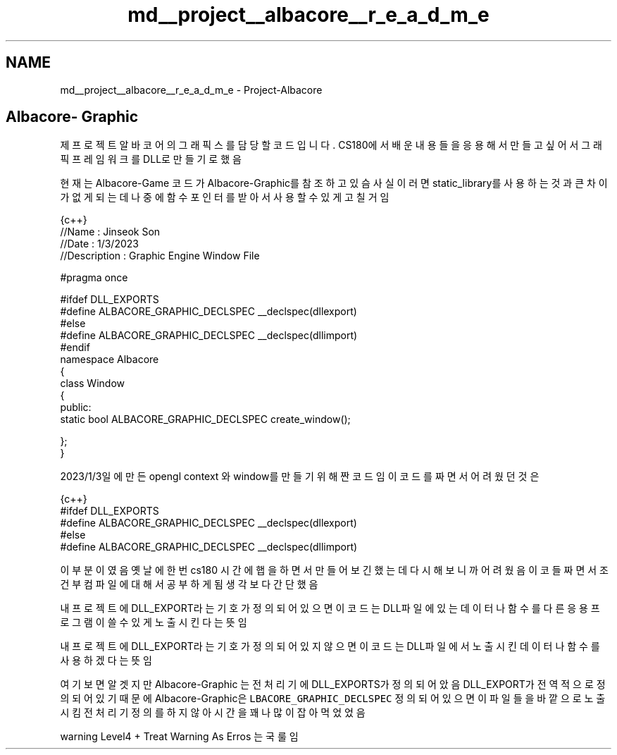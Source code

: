 .TH "md__project__albacore__r_e_a_d_m_e" 3 "Wed Feb 1 2023" "Version Version 0.0" "My Project" \" -*- nroff -*-
.ad l
.nh
.SH NAME
md__project__albacore__r_e_a_d_m_e \- Project-Albacore 
.PP

.SH "Albacore- Graphic"
.PP
제 프로젝트 알바코어의 그래픽스를 담당할 코드입니다\&. CS180에서 배운 내용들을 응용해서 만들고 싶어서 그래픽 프레임워크를 DLL로 만들기로 했음 
.br
.PP
.PP
현재는 Albacore-Game 코드가 Albacore-Graphic를 참조하고 있슴 사실 이러면 static_library를 사용하는것과 큰차이가 없게 되는데 나중에 함수포인터를 받아서 사용할 수 있게 고칠 거임
.PP
.PP
.nf
 {c++}
//Name : Jinseok Son
//Date : 1/3/2023 
//Description : Graphic Engine Window File

#pragma once

#ifdef  DLL_EXPORTS
#define ALBACORE_GRAPHIC_DECLSPEC __declspec(dllexport)
#else
#define ALBACORE_GRAPHIC_DECLSPEC __declspec(dllimport)
#endif
namespace Albacore
{
    class Window
    {
    public:
         static  bool  ALBACORE_GRAPHIC_DECLSPEC create_window();



    };
}
.fi
.PP
.PP
2023/1/3일에 만든 opengl context 와 window를만들기 위해 짠 코드임 이코드를 짜면서 어려웠던것은
.PP
.PP
.nf
 {c++}
#ifdef  DLL_EXPORTS
#define ALBACORE_GRAPHIC_DECLSPEC __declspec(dllexport)
#else
#define ALBACORE_GRAPHIC_DECLSPEC __declspec(dllimport)
.fi
.PP
.PP
이부분이였음 옛날에 한번 cs180 시간에 햅을 하면서 만들어보긴 했는데 다시 해보니까 어려웠음 이코들 짜면서 조건부 컴파일에 대해서 공부하게 됨 생각보다 간단했음
.PP
내 프로젝트에 DLL_EXPORT라는 기호가 정의되어 있으면 이코드는 DLL파일에 있는 데이터나 함수를 다른 응용프로그램이 쓸수 있게 노출시킨다는 뜻임
.PP
내프로젝트에 DLL_EXPORT라는 기호가 정의되어 있지 않으면 이코드는 DLL파일에서 노출시킨 데이터나 함수를 사용하겠다는 뜻임
.PP
.PP
여기보면 알겟지만 Albacore-Graphic 는 전처리기에 DLL_EXPORTS가 정의되어 았음 DLL_EXPORT가 전역적으로 정의 되어 있기 때문에 Albacore-Graphic은 \fCLBACORE_GRAPHIC_DECLSPEC\fP 정의되어 있으면 이파일들을 바깥으로 노출시킴 전처리기 정의를 하지 않아 시간을 꽤나 많이 잡아먹었었음
.PP
.PP
warning Level4 + Treat Warning As Erros 는 국룰임 
